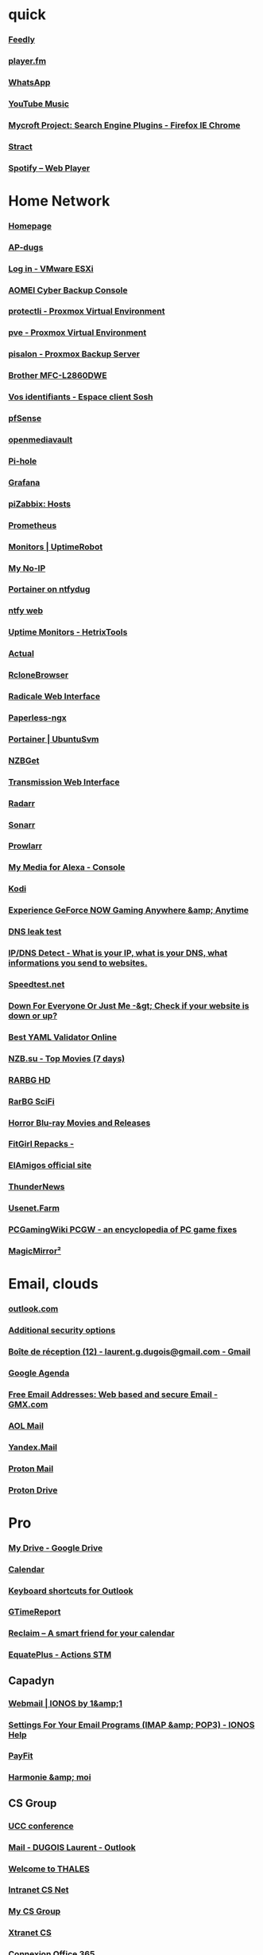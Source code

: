 * quick
*** [[https://feedly.com/i/my][Feedly]]
*** [[https://player.fm/scatcher/subs/all>][player.fm]]
*** [[https://web.whatsapp.com/][WhatsApp]]
*** [[https://music.youtube.com/][YouTube Music]]
*** [[https://mycroftproject.com][Mycroft Project: Search Engine Plugins - Firefox IE Chrome]]
*** [[https://stract.com/][Stract]]
*** [[https://open.spotify.com/user/123059001/playlists][Spotify – Web Player]]

* Home Network
*** [[http://192.168.0.23:3000/][Homepage]]
*** [[https://192.168.0.52/screens/dashboard.html#/MainDashboard][AP-dugs]]
*** [[https://192.168.0.250/ui/#/login][Log in - VMware ESXi]]
*** [[https://localhost:9072/#/overview/dashboard][AOMEI Cyber Backup Console]]
*** [[https://192.168.0.200:8006/#v1:0:18:4:11:=contentIso:::8::=directories][protectli - Proxmox Virtual Environment]]
*** [[https://192.168.0.55:8006/#v1:0:=node%2Fpve:4:11::::::][pve - Proxmox Virtual Environment]]
*** [[https://192.168.0.50:8007/#pbsDataStores][pisalon - Proxmox Backup Server]]
*** [[https://brw4c82a9807728/][Brother MFC-L2860DWE]]
*** [[https://espace-client.orange.fr/equipements/9098316675/11001/internet/identifiants][Vos identifiants - Espace client Sosh]]
*** [[https://192.168.0.1/][pfSense]]
*** [[http://192.168.0.21/#/login][openmediavault]]
*** [[http://192.168.0.25/admin][Pi-hole]]
*** [[http://192.168.0.50:3000/?orgId=1][Grafana]]
*** [[http://192.168.0.50/zabbix/zabbix.php?name=&ip=&dns=&port=&status=-1&evaltype=0&tags%5B0%5D%5Btag%5D=&tags%5B0%5D%5Boperator%5D=0&tags%5B0%5D%5Bvalue%5D=&maintenance_status=1&filter_name=&filter_show_counter=0&filter_custom_time=0&sort=name&sortorder=ASC&show_suppressed=0&action=host.view][piZabbix: Hosts]]
*** [[http://192.168.0.50:9090/graph][Prometheus]]
*** [[https://dashboard.uptimerobot.com/monitors][Monitors | UptimeRobot]]
*** [[https://my.noip.com/dynamic-dns][My No-IP]]
*** [[https://ntfydug.ddns.net:9443/#!/home][Portainer on ntfydug]]
*** [[http://ntfydug.ddns.net/][ntfy web]]
*** [[https://hetrixtools.com/dashboard/uptime-monitors/][Uptime Monitors - HetrixTools]]
*** [[https://ntfydug.ddns.net:5006/budget][Actual]]
*** [[http://ntfydug.ddns.net:5800/][RcloneBrowser]]
*** [[https://ntfydug.ddns.net:5232/.web/][Radicale Web Interface]]
*** [[http://192.168.0.23:8010/dashboard][Paperless-ngx]]
*** [[https://192.168.0.23:9443/][Portainer | UbuntuSvm]]
*** [[http://192.168.0.23:6789/][NZBGet]]
*** [[http://192.168.0.23:9091/transmission/web/][Transmission Web Interface]]
*** [[http://192.168.0.23:7878/][Radarr]]
*** [[http://192.168.0.23:8989/][Sonarr]]
*** [[http://192.168.0.23:9696/][Prowlarr]]
*** [[http://192.168.0.23:52051/index.html][My Media for Alexa - Console]]
*** [[http://192.168.0.17/#music][Kodi]]
*** [[https://play.geforcenow.com/mall/][Experience GeForce NOW Gaming Anywhere &amp; Anytime]]
*** [[https://dnsleaktest.com/][DNS leak test]]
*** [[http://ipleak.net/][IP/DNS Detect - What is your IP, what is your DNS, what informations you send to websites.]]
*** [[http://beta.speedtest.net/][Speedtest.net]]
*** [[http://downforeveryoneorjustme.com/][Down For Everyone Or Just Me -&gt; Check if your website is down or up?]]
*** [[https://jsonformatter.org/yaml-validator][Best YAML Validator Online]]
*** [[https://www.nzb.su/quicklook/?days=7&type=pm][NZB.su - Top Movies (7 days)]]
*** [[https://rarbg.to/torrents.php?category=48;44;45&search=&order=seeders&by=DESC][RARBG HD]]
*** [[https://rarbg.to/torrents.php?category=48;44;45&search=%22Sci+Fi%22&order=seeders&by=DESC][RarBG SciFi]]
*** [[https://www.blu-ray.com/movies/movies.php?genre=Horror][Horror Blu-ray Movies and Releases]]
*** [[http://fitgirl-repacks.site/][FitGirl Repacks -]]
*** [[https://elamigos.site/][ElAmigos official site]]
*** [[https://www.thundernews.com/members.php][ThunderNews]]
*** [[https://usenet.farm/action/auth/login?uuid=3vUCAE%2B2blyjPJPYQok5Lj6%2BDG5%2FyZEJW1tv9LKjQy8wTB92yAJ%2FxZLNUeTgL0rn7%2Faq7zwr5k0pS2PoYJVzgUOxaF%2BI%2BjeVt7vrGiLuyrOJtDz%2FuOHra0t63cBMq44Dj3YS%2Ff75cYZx6NrjXsQtDwXYFEld1kRtt1sbnpXWuOjdmxxfTtYIz4YgfFh3xn%2BDXg%3D%3D][Usenet.Farm]]
*** [[http://pcgamingwiki.com/wiki/Home][PCGamingWiki PCGW - an encyclopedia of PC game fixes]]
*** [[http://pi-salon.local:4050/][MagicMirror²]]

* Email, clouds
*** [[https://login.live.com/login.srf?wa=wsignin1.0&rpsnv=11&ct=1345706709&rver=6.1.6206.0&wp=MBI_SSL_SHARED&wreply=https:%2F%2Fmail.live.com%2Fdefault.aspx&lc=1033&id=64855&mkt=en-us&cbcxt=mai][outlook.com]]
*** [[https://account.live.com/proofs/manage/additional?mkt=en-US&refd=account.microsoft.com&refp=security][Additional security options]]
*** [[https://mail.google.com/mail/u/2/#inbox][Boîte de réception (12) - laurent.g.dugois@gmail.com - Gmail]]
*** [[https://calendar.google.com/calendar/u/2/r/week?tab=mc&pli=1][Google Agenda]]
*** [[https://www.gmx.com/#.1559516-header-navlogin2-1][Free Email Addresses: Web based and secure Email - GMX.com]]
*** [[http://mail.aol.com/38584-416/aol-6/en-us/Suite.aspx][AOL Mail]]
*** [[https://mail.yandex.com/?uid=638214689&login=od-md01#inbox][Yandex.Mail]]
*** [[https://mail.proton.me/u/0/inbox][Proton Mail]]
*** [[https://drive.proton.me/login#selector=hx6yissq2srch4eizzceub3xhyqdhsow&state=q0xAXS3mc38rtG3fXwwzwLofSSaHHJwraTLgNn1fBec&sk=FOE5cAV2UHRR6eC8nr9EsP9ThpuSJ9c8KxTai6-A6d8&v=2&p=1&tr=1&pv=1&pt=default&source=0][Proton Drive]]

* Pro
*** [[https://drive.google.com/drive/u/0/my-drive" ][My Drive - Google Drive]]
*** [[https://calendar.google.com/calendar/r" ][Calendar]]
*** [[https://support.microsoft.com/en-us/office/keyboard-shortcuts-for-outlook-3cdeb221-7ae5-4c1d-8c1d-9e63216c1efd" ][Keyboard shortcuts for Outlook]]
*** [[https://www.gtimereport.com/" ][GTimeReport]]
*** [[https://app.reclaim.ai/" ][Reclaim – A smart friend for your calendar]]
*** [[https://www.equateplus.com/EquatePlusParticipant2/start?csrfpId=MkdrkPDm8gtfFxX7zKFXNADb" ][EquatePlus - Actions STM]]
** Capadyn
*** [[https://mail.ionos.fr/" ][Webmail | IONOS by 1&amp;1]]
*** [[https://www.ionos.com/help/email/general-topics/settings-for-your-email-programs-imap-pop3/" ][Settings For Your Email Programs (IMAP &amp; POP3) - IONOS Help]]
*** [[https://app.payfit.com/" ][PayFit]]
*** [[https://authentification.harmonie-mutuelle.fr/auth/realms/adherents/protocol/openid-connect/auth?client_id=hmd_extranet_adherent_front&redirect_uri=https%3A%2F%2Fharmonie-et-moi.fr%2Fidentification%3Fredirect%3D%252Faccueil&state=0ee53cb1-968b-45c8-9540-bc70dcef9cbb&response_mode=query&response_type=code&scope=openid&nonce=640e793d-de86-4280-93d9-6cc7cc8c349b" ][Harmonie &amp; moi]]
** CS Group
*** [[https://join3.thalesgroup.com/en-US/meeting/3080102071?passcode=718423" ][UCC conference]]
*** [[https://outlook.office.com/mail/" ][Mail - DUGOIS Laurent - Outlook]]
*** [[https://authwifi.thalesgroup.com/fs/customwebauth/login-visitors.html?switch_url=/login.html&wlan=Visitors&redirect=www.google.com" ][Welcome to THALES]]
*** [[https://csnet.si.c-s.fr/intranet/login" ][Intranet CS Net]]
*** [[https://my.csgroup.eu/index.php/cb-login.html" ][My CS Group]]
*** [[https://xtranet.c-s.fr/intranet/login" ][Xtranet CS]]
*** [[https://www.office.com/" ][Connexion Office 365]]
** social media
*** [[https://app.contentcal.io/dashboard" ][ContentCal App]]
*** [[https://hootsuite.com/dashboard#/planner" ][Hootsuite]]
*** [[https://www.booster-academy.fr/blog-booster-academy/outils-prospection/" ][Les outils de prospection pour devenir un aimant à prospects]]
*** [[https://search.google.com/search-console?resource_id=sc-domain%3Akaunihera.fr" ][Google Search Console]]
*** [[https://blog.snappa.com/free-stock-photos/" ][21 Amazing Sites With Breathtaking Free Stock Photos (2021 Update)]]
*** [[https://analytics.google.com/analytics/web/provision/#/a192107479p265483937/admin/streams/table/" ][Analytics]]
*** [[https://sites.google.com/d/1O0YlrZ4hIFL8Hii0BkiIvfKd8_IEp0qa/p/1Qo9qf2dpEvbjY_THezrl2vOBwHDpzbkM/edit" ][Kaunihera - site google Vitrine]]
*** [[https://www.linkedin.com/company/72291521/admin/" ][Kaunihera Rivalis: Company Page Admin | LinkedIn]]
*** [[https://www.facebook.com/Kaunihera.Rivalis" ][(20+) Kaunihera Rivalis | Facebook]]
*** [[https://www.blogger.com/blog/posts/8008942437288353689?bpli=1&pli=1" ][Blogger : Articles]]
*** [[https://superuser.com/questions/709794/changing-the-bounds-of-an-inserted-excel-spreadsheet-in-a-powerpoint-slide" ][Changing the bounds of an inserted Excel spreadsheet in a Powerpoint slide]]
*** [[https://docs.google.com/document/d/10G0fhDcxmOLtxa0rWWS78JfMVdqMn7oAn-85O-ev0q8/edit" ][Socioboard Document]]
*** [[https://account.buffer.com/channels" ][Buffer]]
*** [[https://github.com/socioboard/Socioboard-5.0/tree/Socioboard-4.0" ][GitHub - socioboard/Socioboard-5.0 at Socioboard-4.0]]
*** [[https://www.linuxbabe.com/ubuntu/install-socioboard-on-ubuntu-20-04" ][How to Install Socioboard on Ubuntu 20.04 - Social Media Lead Generation Toolkit]]
*** [[http://emi.re/timelineActu.html" ][Agenda 2021-2022]]
*** [[https://mobilemonkey.com/articles/social-media-content-calendar" ][Social Media Content Ideas for Your Content Calendar - MobileMonkey]]
*** [[https://www.contentcal.com/blog/social-media-post-ideas-business/" ][46 Social Media Post Ideas to Boost Your Business]]
** howto
*** [[https://blog.hootsuite.com/buyer-persona/" ][How to Create a Buyer Persona (Includes Free Persona Template)]]
*** [[https://blog.hootsuite.com/how-to-create-a-social-media-marketing-plan/" ][How to Create a Social Media Strategy in 8 Steps (Free Template)]]
*** [[https://blog.hootsuite.com/how-to-create-a-social-media-content-calendar/" ][How to Create a Social Media Calendar: Tips and Templates]]
*** [[https://blog.hootsuite.com/social-media-templates/" ][20 Social Media Templates to Save You Hours of Work]]
*** [[https://blog.hootsuite.com/target-market/" ][How to Find and Target Your Social Media Audience (Free Template)]]
*** [[https://ahrefs.com/blog/google-keyword-planner/" ][How to Use Google Keyword Planner (Actionable Guide)]]
*** [[https://ads.google.com/home/tools/keyword-planner/" ][Choisissez les bons mots clés grâce à nos outils de recherche – Google Ads]]
*** [[https://ads.google.com/aw/keywordplanner/home?ocid=783060716&authuser=1&ecl&uscid=783060716&__c=4728927884&euid=563098473&__u=2930868577" ][Outil de planification des mots clés - 866-823-3554 - Google Ads]]
*** [[https://entreparentheses.biz/" ][(ENTRE) Réseau Business en visio]]
** Kaunihera
*** [[https://www.henrri.com/deux-nouvelles-mentions-obligatoires-sur-vos-factures-2019/?utm_source=sendinblue&utm_campaign=2_nouvelles_mentions_obligatoires&utm_medium=email" ][Deux nouvelles mentions obligatoires sur vos factures 2019 - Henrri]]
*** [[https://business.google.com/dashboard/l/12753461410538780264/getstarted?hl=fr&gmbsrc=fr-fr-z-z-z-gmb-s-119-u~mhp-ns_hom_8-u" ][SAS Kaunihera – Tableau de bord]]
*** [[https://www.rivalis.fr/rivanoo3/index.php?page=235&action=lire&id=6054" ][Rivanoo 3 - Booster son CA]]
*** [[https://comarketing-news.fr/quelle-place-pour-les-relations-publiques-en-2020/" ][Quelle place pour les Relations Publiques en 2020? | Comarketing-News]]
*** [[https://www.ganttproject.biz/" ][GanttProject: free desktop project management app]]
*** [[https://webmail.gandi.net/roundcube/?_task=mail&_mbox=INBOX" ][(4) Roundcube Webmail :: Inbox]]
*** [[https://rivalis.contract-factory.com/" ][Contract Factory: Documents + formalités juridiques en ligne]]
*** [[https://rivalis.contract-factory.com//blog" ][Contract Factory - Documents et formalités juridiques, modèles de contrats, création de sociétés, formalités d&#39;entreprises]]
*** [[https://www.creads.fr/blog/comment-faire/outils-pour-verifier-disponibilite-nom-de-marque" ][Nom de marque : Quels outils pour vérifier la disponibilité ?]]
*** [[https://www.sas-sasu.info/comment-se-faire-rembourser-les-frais-supportes-au-nom-dune-sas-ou-dune-sasu-en-formation/" ][Comment se faire rembourser les frais supportés au nom d&#39;une SAS ou d&#39;une SASU en formation ? - SAS-SASU.info]]
*** [[https://admin.gandi.net/dashboard/cf60ad30-ca9a-11ea-82a4-00163ea99cff/" ][Dashboard - Gandi.net]]
*** [[https://unsplash.com/photos/-i8kpuMXmZ0" ][Photo by ThisisEngineering RAEng on Unsplash]]
*** [[https://unsplash.com/photos/7RWBSYA9Rro" ][Photo by DocuSign on Unsplash]]
*** [[https://unsplash.com/photos/JUpaXbh-Fgc" ][Photo by Magnet.me on Unsplash]]
*** [[https://sites.google.com/site/kaunihera/home" ][kaunihera]]
*** [[https://www.letese.urssaf.fr/portail/accueil.html" ][Accueil - letese.urssaf.fr]]
*** [[https://www.impots.gouv.fr/professionnel/je-cesse-mon-activite" ][Je cesse mon activité]]
*** [[https://www.legalplace.fr/guides/dissolution-sasu/" ][Dissolution et liquidation d&#39;une SASU en 6 étapes (2024)]]
*** [[https://www.contract-factory.com/liquidation-radiation-cr" ][Dissolution - Liquidation - Modifier une entreprise]]
*** [[https://www.impots.gouv.fr/professionnel/questions/quels-delais-dois-je-respecter" ][Je déclare ma cessation d’activité, ai-je d’autres démarches à accomplir ?]]
*** [[https://www.lecoindesentrepreneurs.fr/pv-dissolution-sasu-redaction-modele/" ][Modèle de PV (Procès-Verbal) de dissolution d&#39;une SASU]]
*** [[https://www.lecoindesentrepreneurs.fr/dissolution-liquidation-anticipee-demarches-formalites/" ][Comment dissoudre et liquider une société ?]]
*** [[https://www.legalplace.fr/mon-compte/home" ][LegalPlace - Espace client]]
** compta
*** [[https://www.credit-agricole.fr/ca-toulouse31/professionnel.html" ][CA Toulouse 31]]
*** [[https://www.macompta.fr/ssl/" ][MACOMPTA.FR : La compta des pas comptables!]]
*** [[https://customer.mycompanyfiles.fr/Auth/Login" ][mycompanyfiles]]
*** [[https://cfspro.impots.gouv.fr/mire/accueil.do" ][Impots.gouv.fr - Consultation de l&#39;espace Professionnels]]
*** [[https://www.l-expert-comptable.com/a/52013-la-duree-d-amortissement-d-une-immobilisation.html" ][La durée d’amortissement d’une immobilisation]]
*** [[https://www.creerentreprise.fr/schema-pour-comprendre-mecanisme-tva/" ][Un schéma pour comprendre le mécanisme de la TVA]]
*** [[https://app.jenji.io/dashboard" ][Jenji]]
*** [[https://www.lecoindesentrepreneurs.fr/choisir-le-regime-de-tva-de-l-entreprise/" ][Conseils pour choisir le bon régime de TVA de l&#39;entreprise]]
*** [[https://www.lecoindesentrepreneurs.fr/vehicule-personnel-ou-vehicule-de-societe/#tva" ][Véhicule personnel ou véhicule de société ?]]
*** [[https://simplyauto.app/web/index.php#dashboard" ][Simply Auto]]
*** [[https://www.ik-generator.com/calcul-indemnites-kilometriques/" ][Calcul indemnités kilométriques | IK-Generator]]
*** [[https://www.kee.pm/" ][Kee Vault Ltd]]
*** [[https://www.macompta.fr/guide-interactif/frais-vehicule-pl" ][Guide Interactif - frais véhicule Professions Libérales]]
*** [[https://www.l-expert-comptable.com/a/533843-remuneration-et-regime-d-imposition-du-president-de-sasu.html" ][Rémunération et régime d’imposition du Président de SASU]]
*** [[https://openconcerto.org/fr/index.html" ][OpenConcerto - Le logiciel de gestion d&#39;entreprise, 100% Open Source]]
** covid19
*** [[http://carole-vercheyre-grard.fr/syntec-il-existe-des-dispositions-specifiques-pour-le-chomage-partiel/" ][SYNTEC : il existe des dispositions spécifiques pour le chômage partiel - Carole Vercheyre-Grard]]
*** [[https://www.facebook.com/petite.entreprise/photos/a.10150925447155662/10157244078480662/?type=3&theater#" ][]]
*** [[https://www.rivalis.fr/rivanoo3/index.php?page=281&action=lire&id=5967" ][Rivanoo 3 - Coronavirus]]
*** [[https://covid19.reserve-civique.gouv.fr/missions" ][Réserve Civique | Engagez-vous face à l&#39;épidémie de Covid-19]]
*** [[https://www.rivalis.fr/rivanoo3/index.php?page=281&action=lire&id=5939" ][Offre Covid]]
** JobQuest
** Teletravail
*** [[https://remoteok.com/?location=region_EU" ][Remote Jobs in Programming, Design, Sales and more #OpenSalaries]]
*** [[https://remotive.com/remote-jobs/customer-support?locations=France" ][Remote Customer Service Jobs | Remotive.com]]
*** [[https://jobspresso.co/" ][Jobspresso]]
*** [[https://workew.com/" ][Workew - Remote Work &amp; Digital Nomad Jobs]]
*** [[https://weworkremotely.com/remote-full-time-jobs#job-listings" ][We Work Remotely | Remote Full-Time Jobs]]
*** [[https://www.welcometothejungle.com/fr/pages/emploi-teletravail" ][Emploi en télétravail - Offres CDI, CDD - recrutement]]
*** [[https://passionteletravail.fr/ou-trouver-des-offres-demploi-en-teletravail/" ][19 sites où trouver des offres d&#39;emploi en télétravail (2024) - Passion Télétravail]]
*** [[https://remotive.com/?locations=France" ][Remotive]]
*** [[https://www.workingnomads.com/jobs?location=france" ][Remote Jobs | Working Nomads]]
*** [[https://nodesk.co/remote-jobs/" ][Remote Jobs]]
*** [[https://www.pole-emploi.fr/candidat/vos-allocations-chomage-et-le-prelevement-a-la-source-@/article.jspz?id=789055" ][Vos allocations chômage et le prélèvement à la source | Pôle emploi]]
*** [[https://emplois.leschasseursdemploi.com/article/5-outils-pour-creer-un-cv-en-ligne-/?keywords=CV" ][5 outils en ligne pour créer votre CV]]
** modeles cv
*** [[https://www.canva.com/fr_fr/modeles/EADmbMB9ILk-noir-et-blanc-borde-moderne-cv/" ][Noir et Blanc Bordé Moderne CV - Modèles de Canva]]
*** [[https://www.canva.com/fr_fr/modeles/EADmlbNdEB0-blanc-minimaliste-universite-cv/" ][Blanc Minimaliste Université CV - Modèles de Canva]]
*** [[https://www.canva.com/fr_fr/modeles/EAEgaBevmTc-noir-simple-educateur-specialise-cv/" ][Noir Simple Éducateur spécialisé CV - Modèles de Canva]]
*** [[https://www.canva.com/fr_fr/modeles/EAD9XVu_7AI-gris-entreprise-gestionnaire-de-comptes-entreprise-commercial-cv/" ][Gris Entreprise Gestionnaire de Comptes Entreprise Commercial CV - Modèles de Canva]]
*** [[https://www.canva.com/fr_fr/modeles/EADgFiJNl9Y-cv-professionnel-classique-vert-et-blanc-avec-photo/" ][CV professionnel classique vert et blanc avec photo - Modèles de Canva]]
*** [[https://www.canva.com/fr_fr/modeles/EADgFiz5O0c-cv-moderne-blanc-epure/" ][CV moderne blanc épuré - Modèles de Canva]]
*** [[https://www.canva.com/fr_fr/modeles/EADgFuv_EFw-cv-professionnel-moderne-avec-photo-filtre-et-banniere-jaune/" ][CV professionnel moderne avec photo filtre et bannière jaune - Modèles de Canva]]
*** [[https://www.canva.com/fr_fr/modeles/EAD7S8JigM4-bleu-et-blanc-moderne-photo-ingenierie-cv/" ][Bleu et Blanc Moderne Photo Ingénierie CV - Modèles de Canva]]
** apec
*** [[https://www.apec.fr/tous-nos-metiers/etudes-recherche-et-developpement/directeur-etudes-recherche-et-developpement-1.html" ][Directeur études, recherche et développement | Apec]]
*** [[https://www.apec.fr/tous-nos-metiers/etudes-recherche-et-developpement/chef-de-projet-rd.html" ][Chef de projet R&amp;D | Apec]]
*** [[https://www.apec.fr/tous-nos-metiers/etudes-recherche-et-developpement/responsable-de-bureau-detudes.html" ][Responsable de bureau d’études | Apec]]
*** [[https://www.regionsjob.com/conseils/rediger-lettre-motivation-facultatif.html?utm_source=sudouestjob&utm_medium=email&utm_campaign=newsletter_candidat&utm_content=edito" ][Pourquoi rédiger une lettre de motivation... même lorsque l&#39;offre indique que c’est facultatif - RegionsJob]]
*** [[https://www.carriere-info.fr/" ][Carriere-info : plus de 2 500 offres d&#39;emploi en informatique disponibles]]
** MBDA
*** [[https://www.mbda-systems.com/country-fr/careers/manager-de-projet-en-transformation-fh" ][Manager de projet en transformation F/H]]
*** [[https://www.mbda-systems.com/country-fr/careers/coordinateur-de-projet-technique-installations-de-tir-naval-fh" ][Coordinateur de projet technique - Installations de Tir Naval F/H | MBDA]]
*** [[https://www.mbda-systems.com/country-fr/careers/chef-de-projet-equipement-de-test-fh" ][Chef de projet Equipement de Test F/H]]
*** [[https://www.mbda-systems.com/country-fr/careers/rejoignez-nous" ][Rejoignez-nous]]
*** [[https://www.mbda-systems.com/country-fr/careers/chef-de-projet-electronique-embarquee-fh" ][Chef de projet - Electronique embarquée F/H | MBDA]]
*** [[https://mbda.gestmax.fr/home" ][MBDA France - Votre espace candidat]]
*** [[https://www.apec.fr/candidat/mon-espace/matching.html#/" ][matching | Apec]]
*** [[https://www.cadreo.com/candidat/profil.html#recherche" ][Profil - Cadreo]]
*** [[https://fr.indeed.com/" ][Indeed.com]]
*** [[https://www.nextgenrh.fr/" ][Cabinet de recrutement Bordeaux &amp; chasseur de tête]]
*** [[https://www.valtus.fr/" ][Leader mondial du management de transition - Valtus]]
*** [[https://www.hellowork.com/fr-fr/medias/decrocher-job-meilleur-2025.html" ][Envie de décrocher enfin un job ? Voici le meilleur CV pour 2025 ! | Hellowork]]
*** [[https://remotive.com/remote-jobs/project-management/vp-of-engineering-delivery-lead-2023358" ][[Hiring] VP of Engineering (Delivery Lead) @Didask]]
** Archive
*** [[https://salonenligne.pole-emploi.fr/candidat/salons" ][Salons en ligne de recrutements  Pôle emploi]]
*** [[http://www.selescope.com/candidats/les-offres/offre/?id=6370&source=monsterxml" ][Offre - Cabinet de recrutement | Selescope]]
*** [[https://jobs.smartrecruiters.com/somfygroup/743999683538790-hardware-team-leader-h-f-?trid=455d864d-afc7-4de6-80d5-2c759d8dafd5" ][SOMFY Group HARDWARE TEAM LEADER (H/F) | SmartRecruiters]]
*** [[https://onedrive.live.com/?id=5AC51B92B41974FB%21105254&cid=5AC51B92B41974FB" ][Rivalis - OneDrive]]
*** [[https://www.cadreo.com/emplois/manager-technique-essais-spatiaux-h-f-13841997.html?utm_source=rj_pushOffres&utm_medium=email&utm_campaign=rj_pushOffres_connexes&utm_content=liste2CTA&utm_term=13841997" ][▷ Offre Emploi Manager Technique Essais Spatiaux ToulouseToulouse (31000) - Recrutement CDI Expleo | Cadreo]]
*** [[https://candidat.pole-emploi.fr/offres/recherchesenregistrees" ][Recherche enregistrées | Pôle emploi]]
*** [[https://www.pole-emploi.fr/accueil/" ][Accueil Pôle emploi | Pôle emploi]]
*** [[https://www.welcometothejungle.com/fr/companies/pennylane/jobs/senior-product-manager-payment-squad_paris" ][PennyLane]]
** tuiCal
*** [[https://developers.google.com/apps-script/reference" ][Reference overview  |  Apps Script  |  Google Developers]]
*** [[https://cdnjs.com/" ][cdnjs - The #1 free and open source CDN built to make life easier for developers]]
*** [[https://datebox.jtsage.dev/" ][JTsage::DateBox:Documentation]]
*** [[https://github.com/nhn/tui.calendar" ][nhn/tui.calendar]]
*** [[https://getbootstrap.com/docs/4.5/getting-started/introduction/" ][BootStrap 4.5]]
*** [[https://developer.mozilla.org/en-US/docs/Web/JavaScript/Reference/Global_Objects/Date" ][Date - JavaScript | MDN]]
*** [[https://www.chartjs.org/samples/latest/" ][Chart.js samples]]
*** [[https://www.w3schools.com/howto/howto_js_toggle_hide_show.asp" ][How To Toggle Between Hiding And Showing an Element]]
*** [[https://css-tricks.com/practical-use-cases-for-javascripts-closest-method/" ][Practical Use Cases for JavaScript’s closest() Method | CSS-Tricks]]
*** [[https://www.chartjs.org/docs/latest/" ][Introduction · Chart.js documentation]]
*** [[https://support.google.com/a/users/answer/9308866?hl=en" ][Share “Make a copy” links to your files - Google Workspace Learning Center]]
*** [[https://sites.google.com/d/1FcyuVWhbDmQGcVRUSp7vVJO2l4Fd_d9X/p/15AaJXpPIH2rbBJ433a7GSEPbr1Jt0U98/edit" ][EDPlanning]]
*** [[https://stackoverflow.com/questions/55012536/dynamically-add-canvas-for-chart-js" ][dynamically add canvas for chart.js]]
*** [[https://www.w3schools.com/js/js_output.asp" ][JavaScript Output]]
*** [[https://www.w3schools.com/cssref/default.asp" ][CSS Ref]]
*** [[https://www.w3schools.com/tags/default.asp" ][HTML Reference]]




* Perso

* Music

* Info

* HW

* Lisa

* other

*** [[http://127.0.0.1:8188][comfy-ui]]
